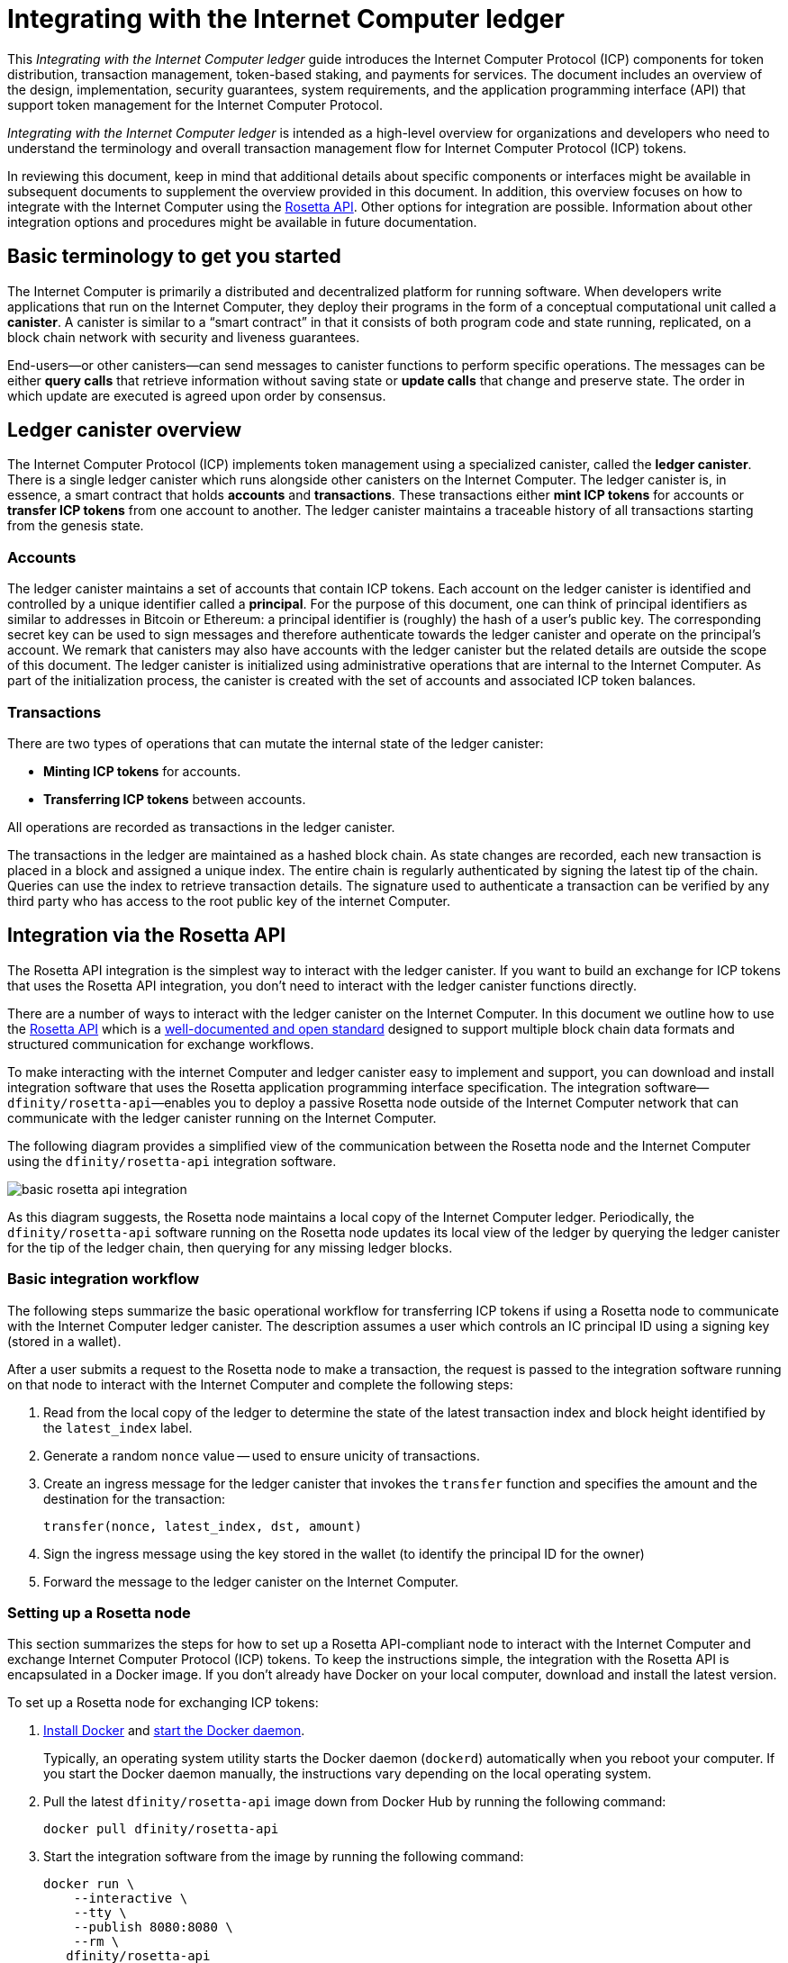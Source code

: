 = Integrating with the Internet Computer ledger
:proglang: Motoko
:platform: Internet Computer platform
:IC: Internet Computer
:company-id: DFINITY
ifdef::env-github,env-browser[:outfilesuffix:.adoc]

[[ledger-intro]]
This _{doctitle}_ guide introduces the Internet Computer Protocol (ICP) components for token distribution, transaction management, token-based staking, and payments for services.
The document includes an overview of the design, implementation, security guarantees, system requirements, and the application programming interface (API) that support token management for the Internet Computer Protocol.

_{doctitle}_ is intended as a high-level overview for organizations and developers who need to understand the terminology and overall transaction management flow for Internet Computer Protocol (ICP) tokens.

In reviewing this document, keep in mind that additional details about specific components or interfaces might be available in subsequent documents to supplement the overview provided in this document.
In addition, this overview focuses on how to integrate with the Internet Computer using the link:https://www.rosetta-api.org/docs/welcome.html[Rosetta API]. 
Other options for integration are possible. 
Information about other integration options and procedures might be available in future documentation.

== Basic terminology to get you started

The Internet Computer is primarily a distributed and decentralized platform for running software. 
When developers write applications that run on the Internet Computer, they deploy their programs in the form of a conceptual computational unit called a **canister**. 
A canister is similar to a “smart contract” in that it consists of both program code and state running, replicated, on a block chain network with security and liveness guarantees.

End-users—or other canisters—can send messages to canister functions to perform specific operations. 
The messages can be either **query calls** that retrieve information without saving state or **update calls** that change and preserve state. 
The order in which update are executed is agreed upon order by consensus.

== Ledger canister overview

The Internet Computer Protocol (ICP) implements token management using a specialized canister, called the **ledger canister**.
There is a single ledger canister which runs alongside other canisters on the Internet Computer. 
The ledger canister is, in essence, a smart contract that holds **accounts** and **transactions**.
These transactions either **mint ICP tokens** for accounts or **transfer ICP tokens** from one account to another. 
The ledger canister maintains a traceable history of all transactions starting from the genesis state.

=== Accounts

The ledger canister maintains a set of accounts that contain ICP tokens.
Each account on the ledger canister is identified and controlled by a unique identifier called a **principal**. 
For the purpose of this document, one can think of principal identifiers as similar to addresses in Bitcoin or Ethereum: a principal identifier is (roughly) the hash of a user's public key. The corresponding secret key can be used to sign messages and therefore authenticate towards the ledger canister and operate on the principal's account. We remark that canisters may also have accounts with the ledger canister but the related details are outside the scope of this document.
The ledger canister is initialized using administrative operations that are internal to the Internet Computer. 
As part of the initialization process, the canister is created with the set of accounts and associated ICP token balances.


=== Transactions

There are two types of operations that can mutate the internal state of the ledger canister: 

* **Minting ICP tokens** for accounts.
* **Transferring ICP tokens** between accounts. 

All operations are recorded as transactions in the ledger canister. 

The transactions in the ledger are maintained as a hashed block chain.
As state changes are recorded, each new transaction is placed in a block and assigned a unique index. The entire chain is regularly authenticated by signing the latest tip of the chain.  
Queries can use the index to retrieve transaction details. 
The signature used to authenticate a transaction can be verified by any third party who has access to the root public key of the internet Computer.

== Integration via the Rosetta API



The Rosetta API integration is the simplest way to interact with the ledger canister.
If you want to build an exchange for ICP tokens that uses the Rosetta API integration, you don't need to interact with the ledger canister functions directly.

There are a number of ways to interact with the ledger canister on the Internet Computer. In this document we outline how to use the https://www.rosetta-api.org/[Rosetta API] which is a https://www.rosetta-api.org/docs/welcome.html[well-documented and open standard] designed to support multiple block chain data formats and structured communication for exchange workflows.

To make interacting with the internet Computer and ledger canister easy to implement and support, you can download and install integration software that uses the Rosetta application programming interface specification. 
The integration software—`+dfinity/rosetta-api+`—enables you to deploy a passive Rosetta node outside of the Internet Computer network that can communicate with the ledger canister running on the Internet Computer.

The following diagram provides a simplified view of the communication between the Rosetta node and the Internet Computer using the `+dfinity/rosetta-api+` integration software.

image:basic-rosetta-api-integration.svg[]

As this diagram suggests, the Rosetta node maintains a local copy of the {IC} ledger. 
Periodically, the `+dfinity/rosetta-api+` software running on the Rosetta node updates its local view of the ledger by querying the ledger canister for the tip of the ledger chain, then querying for any missing ledger blocks.

=== Basic integration workflow

The following steps summarize the basic operational workflow for transferring ICP tokens if using a Rosetta node to communicate with the Internet Computer ledger canister.  The description assumes a user which controls an IC principal ID using a signing key (stored in a wallet). 

After a user submits a request to the Rosetta node to make a transaction, the request is passed to the integration software running on that node to interact with the {IC} and complete the following steps:

. Read from the local copy of the ledger to determine the state of the latest transaction index and block height identified by the `+latest_index+` label.
. Generate a random `+nonce+` value -- used to ensure unicity of transactions.
. Create an ingress message for the ledger canister that invokes the `+transfer+` function and specifies the amount and the destination for the transaction:
+
....
transfer(nonce, latest_index, dst, amount)
....
. Sign the ingress message using the key stored in the wallet (to identify the principal ID for the owner)
. Forward the message to the ledger canister on the Internet Computer.

=== Setting up a Rosetta node

This section summarizes the steps for how to set up a Rosetta API-compliant node to interact with the Internet Computer and exchange Internet Computer Protocol (ICP) tokens.
To keep the instructions simple, the integration with the Rosetta API is encapsulated in a Docker image.
If you don't already have Docker on your local computer, download and install the latest version.

To set up a Rosetta node for exchanging ICP tokens:

. https://docs.docker.com/get-docker/[Install Docker] and https://docs.docker.com/config/daemon/[start the Docker daemon].
+
Typically, an operating system utility starts the Docker daemon (`+dockerd+`) automatically when you reboot your computer. 
If you start the Docker daemon manually, the instructions vary depending on the local operating system.

. Pull the latest `+dfinity/rosetta-api+` image down from Docker Hub by running the following command:
+
[source,bash]
----
docker pull dfinity/rosetta-api
----

. Start the integration software from the image by running the following command:
+
[source,bash]
----
docker run \
    --interactive \
    --tty \
    --publish 8080:8080 \
    --rm \
   dfinity/rosetta-api
----
+
The command starts the software on the local host and displays output similar to the following:
+
....
Listening on 0.0.0.0:8080
Starting Rosetta API server
....
+
By default, the software connects to the ledger canister running on the Internet Computer production network.
+
If you have been assigned a test network and corresponding ledger canister identifier, you can run the command against that network by specifying an additional `+canister+` argument. For example, the following command illustrates connecting to the ledger canister on a test network by setting the `+canister+` argument to `+2xh5f-viaaa-aaaab-aae3q-cai+`.
+
[source,bash]
----
docker run \
    --interactive \
    --tty \
    --publish 8080:8080 \
    --rm \
   dfinity/rosetta-api
   --canister 2xh5f-viaaa-aaaab-aae3q-cai
----
+

NOTE: The first time you run the command it might take some time for the node to catch up to the current tip of the chain.
When the node is caught up, you should see output similar to the following:
+
....
You are all caught up to block height 109
....
+
After completing this step, the node continues to run as a **passive** node that does not participate in block making.
. Open a new terminal window or tab and run the `ps` command to verify the status of the service.
+
If you need to stop the service—for example, to change the canister identifier you are using—you can interrupt the process by pressing CONTROL-C.
+
If you want to test the integration after setting up the node, you will need to write a program to simulate a principal submitting a transaction or looking up an account balance.

=== Running the Rosetta node in production

After sufficient testing, you should run the Docker image in production mode without the `+--interactive+`, `+--tty+`, and `+--rm+` command-line options. 
These command-line options to used to attach an interactive terminal session and remove the container and are primarily intended for testing purposes.

To run the software in a production environment, you might instead start the Docker image using the `+--detach+` option to run the container in the background and, optionally, specify the `+--volume+` for storing blocks.

For more information about Docker command-line options, see the link:https://docs.docker.com/engine/reference/commandline/run/[Docker documentation].

=== Requirements and limitations

The integration software provided in the Docker image has one requirement that is not part of the standard Rosetta API specification. 
For transactions involving ICP tokens, the unsigned transaction must be created less than 24 hours before the network receives the signed transaction. The reason is that the '+created_at+' field of each transaction refers to an existing transaction (essentially last_index available locally at the time of transaction creation). For efficiency reasons any submitted transaction which refers to a transaction which is too old, is rejected.

Other than this requirement, the Rosetta API integration software is fully-compliant with all standard Rosetta endpoints and passes all of the `+rosetta-cli+` tests. 
The software can accept any valid Rosetta request. 
However, the integration software only prompts for transactions to be signed using Ed25519, rather than https://www.rosetta-api.org/docs/models/SignatureType.html#values[all the signature schemes listed here] and only replies with a small subset of the potential responses that the specification supports. For example, the software doesn't implement any of the UTXO features of Rosetta, so you won't see any UTXO messages in any of the software responses.

=== Basic properties for ICP tokens

The ICP token is very similar to Bitcoin. 
For example:

* Each ICP token is divisible 10^8 times.
* All transactions are stored in the ledger starting with the genesis initial state.
* Tokens are entirely fungible.
* Account identifiers are 23 bytes and derived from a public key.

The ICP token differs from Bitcoin however in a few small ways.
For example:

* Rather than using proof of work, staked participant nodes use a variant of threshold BLS signatures to agree on a valid state of the chain.
* Any transaction can store an 8-byte memo -- this is the field which is used by the Rosetta API to store the nonce which disambiguates between transactions; other uses are also possible.

== Ledger canister API reference

In the previous sections, we outline how to integrate with the ledger canister via the Rosetta API. 
For your reference, this section provides information about the ledger canister interfaces. You can also use this information to help you plan for interacting with the ledger canister, directly, if you choose not to use the integration based on the Rosetta API.

The ledger canister provides the following update and query application programming interfaces.

NOTE: The ledger canister interfaces described in this document are preliminary and subject to change.

=== init

Initializes the canister with the set of accounts and associated ICP token balances as described in <<Accounts>>.

....
init : [(PrincipalID, Amount)] -> ()
....

The `+init+` method takes a list of the initial state of balances for individual principal IDs.
The ledger represents this state as a series of `+mint+` operations of the form `+(Mint(dst, amount))+`
The `+init+` method is the only way to create tokens and is only invoked once when the ledger canister is created.

=== transfer

Creates a payment from the caller's principal to the specified recipient with the specified amount.
After the `+init+` operation, the `+transfer+` method is the only method that changes the state of the canister. 

....
update transfer: (
memo: u64, 
created_at: Option<BlockHeight>
dst: Principal ID, 
amount: Amount,
) -> Transaction Index
....

[width="90%",cols="<15%,<75%",options="header"]
|===
|Parameter |Description
|`+memo+` |Allows the caller to set an optional value to identify and link transactions for applications that communicate with the ledger canister.

|`+created_at+` |Provides an optional parameter to reference an already existing transaction.

|`+dst+` |Specifies the destination accounts for the transaction.

|`+amount+` |Specifies the amount is the amount of ICP token to be transferred.

|===

The account of the principal who invokes the transaction is the source (`+src+`) of the transfer.
The transfer succeeds if `+balances[src]+` is greater than the `+amount+`. 
If the transfer succeeds, the canister returns a unique index for the transaction and records the transaction in the ledger like this:

....
(memo, created_at, timestamp, Send(src, dst, amount))
....

The method succeeds only if:

- `+created_at+` is not a block height that is more than 24 hours old.
- `+(memo, created_at,timestamp, Send(src, dst,amount))+` is not already recorded as a transaction at any height greater than `+created_at+`.

Together, these conditions allow the ledger canister to efficiently ensure the uniqueness of each transaction.

=== lookup

Returns the transaction identified uniquely by the transaction index assigned to it.

....
query lookup : Transaction Index -> Option<Hashed Transaction>
....
	 
=== last

Returns the index of the most recent transaction.

....
query last: () -> Option<(Transaction Index, Certification)>
....

=== account_balance

Returns the balance of a specific account.

....
query account_balance : (pid: Principal ID) -> Balance
....
////
=== Data structures

The data structures of the ledger canister are as follows:

....
memo = u64
amount = u64 (100,000,000 == 1 ICP)
created_at = Block Height ( = u64 )
timestamp = u64 (ledger time)

Transaction = Send {
from : Principal ID,
to : Principal ID,
amount : Amount,
}

Transaction = Mint {
to : Principal ID,
amount : Amount
}

Hashed Transaction = (Hash(Previous Hash, Transaction), Transaction)
Ledger = Vec <Hashed Transaction>
....
////
